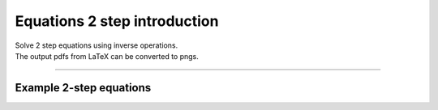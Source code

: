 ====================================================
Equations 2 step introduction
====================================================

| Solve 2 step equations using inverse operations.
| The output pdfs from LaTeX can be converted to pngs.

----

Example 2-step equations
-------------------------------------

.. grid:: 2
   :gutter: 0
   :margin: 0
   :padding: 0

   .. grid-item-card::

      question
      ^^^
      :download:`png<diagrams/invop2_+x_q.png>`
      :download:`pdf<diagrams/invop2_+x_q.pdf>`
      :download:`tex<diagrams/invop2_+x_q.tex>`


      .. figure:: diagrams/invop2_+x_q.png
         :width: 300
         :alt: invop2_+_q
         :figclass: align-center

   .. grid-item-card::

      answer
      ^^^
      :download:`png<diagrams/invop2_+x_ans.png>`
      :download:`pdf<diagrams/invop2_+x_ans.pdf>`
      :download:`tex<diagrams/invop2_+x_ans.tex>`

      .. figure:: diagrams/invop2_+x_ans.png
         :width: 300
         :alt: invop2_+x_ans
         :figclass: align-center

